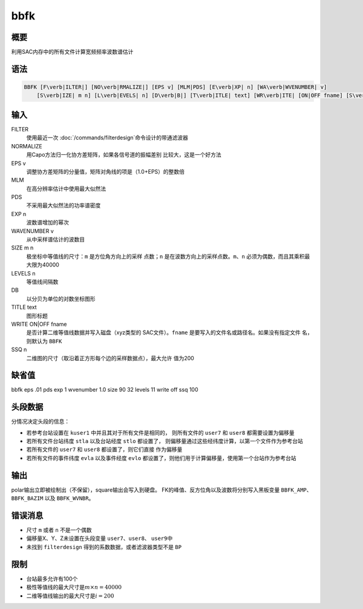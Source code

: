 bbfk
====

概要
----

利用SAC内存中的所有文件计算宽频频率波数谱估计

语法
----

.. code:: bash

    BBFK [F\verb|ILTER|] [NO\verb|RMALIZE|] [EPS v] [MLM|PDS] [E\verb|XP| n] [WA\verb|WVENUMBER| v]
        [S\verb|IZE| m n] [L\verb|EVELS| n] [D\verb|B|] [T\verb|ITLE| text] [WR\verb|ITE| [ON|OFF fname] [S\verb|SQ| n]]

输入
----

FILTER
    使用最近一次
    :doc:`/commands/filterdesign`\ 命令设计的带通滤波器

NORMALIZE
    用Capo方法归一化协方差矩阵，如果各信号道的振幅差别
    比较大，这是一个好方法

EPS v
    调整协方差矩阵的分量值，矩阵对角线的项是（1.0+EPS）的整数倍

MLM
    在高分辨率估计中使用最大似然法

PDS
    不采用最大似然法的功率谱密度

EXP n
    波数谱增加的幂次

WAVENUMBER v
    从中采样谱估计的波数目

SIZE m n
    极坐标中等值线的尺寸：\ ``m`` 是方位角方向上的采样 点数；\ ``n``
    是在波数方向上的采样点数。\ ``m``\ 、\ ``n``
    必须为偶数，而且其乘积最大限为40000

LEVELS n
    等值线间隔数

DB
    以分贝为单位的对数坐标图形

TITLE text
    图形标题

WRITE ON|OFF fname
    是否计算二维等值线数据并写入磁盘（xyz类型的 SAC文件）。\ ``fname``
    是要写入的文件名或路径名。如果没有指定文件 名，则默认为 ``BBFK``

SSQ n
    二维图的尺寸（取沿着正方形每个边的采样数据点），最大允许 值为200

缺省值
------

bbfk eps .01 pds exp 1 wvenumber 1.0 size 90 32 levels 11 write off ssq
100

头段数据
--------

分情况决定头段的信息：

-  若参考台站设置在 ``kuser1`` 中并且其对于所有文件是相同的，
   则所有文件的 ``user7`` 和 ``user8`` 都需要设置为偏移量

-  若所有文件台站纬度 ``stla`` 以及台站经度 ``stlo`` 都设置了，
   则偏移量通过这些经纬度计算，以第一个文件作为参考台站

-  若所有文件的 ``user7`` 和 ``user8`` 都设置了，则它们直接 作为偏移量

-  若所有文件的事件纬度 ``evla`` 以及事件经度 ``evlo``
   都设置了，则他们用于计算偏移量，使用第一个台站作为参考台站

输出
----

polar输出立即被绘制出（不保留），square输出会写入到硬盘。
FK的峰值、反方位角以及波数将分别写入黑板变量 ``BBFK_AMP``\ 、
``BBFK_BAZIM`` 以及 ``BBFK_WVNBR``\ 。

错误消息
--------

-  尺寸 ``m`` 或者 ``n`` 不是一个偶数

-  偏移量X、Y、Z未设置在头段变量 ``user7``\ 、\ ``user8``\ 、
   ``user9``\ 中

-  未找到 ``filterdesign`` 得到的系数数据，或者滤波器类型不是 ``BP``

限制
----

-  台站最多允许有100个

-  极性等值线的最大尺寸是\ :math:`m\times n = 40000`

-  二维等值线输出的最大尺寸是\ :math:`i = 200`
